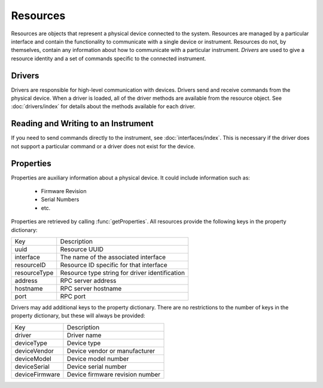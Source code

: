 Resources
=========

Resources are objects that represent a physical device connected to the system. Resources are managed by a particular
interface and contain the functionality to communicate with a single device or instrument. Resources do not, by
themselves, contain any information about how to communicate with a particular instrument. `Drivers` are used to give a
resource identity and a set of commands specific to the connected instrument.

Drivers
-------

Drivers are responsible for high-level communication with devices. Drivers send and receive commands from the physical
device. When a driver is loaded, all of the driver methods are available from the resource object. See
:doc:`drivers/index` for details about the methods available for each driver.

Reading and Writing to an Instrument
------------------------------------

If you need to send commands directly to the instrument, see :doc:`interfaces/index`. This is necessary if the driver
does not support a particular command or a driver does not exist for the device.

Properties
----------

Properties are auxiliary information about a physical device. It could include
information such as:

   * Firmware Revision
   * Serial Numbers

   * etc.
	
Properties are retrieved by calling :func:`getProperties`. All resources provide
the following keys in the property dictionary:

+---------------+-------------------------------------------------+
| Key           | Description                                     |
+---------------+-------------------------------------------------+
| uuid          | Resource UUID                                   |
+---------------+-------------------------------------------------+
| interface     | The name of the associated interface            |
+---------------+-------------------------------------------------+
| resourceID    | Resource ID specific for that interface         |
+---------------+-------------------------------------------------+
| resourceType  | Resource type string for driver identification  |
+---------------+-------------------------------------------------+
| address       | RPC server address                              |
+---------------+-------------------------------------------------+
| hostname      | RPC server hostname                             |
+---------------+-------------------------------------------------+
| port          | RPC port                                        |
+---------------+-------------------------------------------------+

Drivers may add additional keys to the property dictionary. There are no
restrictions to the number of keys in the property dictionary, but these will
always be provided:

+---------------+-------------------------------------------------+
| Key           | Description                                     |
+---------------+-------------------------------------------------+
| driver        | Driver name                                     |
+---------------+-------------------------------------------------+
| deviceType    | Device type                                     |
+---------------+-------------------------------------------------+
| deviceVendor  | Device vendor or manufacturer                   |
+---------------+-------------------------------------------------+
| deviceModel   | Device model number                             |
+---------------+-------------------------------------------------+
| deviceSerial  | Device serial number                            |
+---------------+-------------------------------------------------+
| deviceFirmware| Device firmware revision number                 |
+---------------+-------------------------------------------------+
